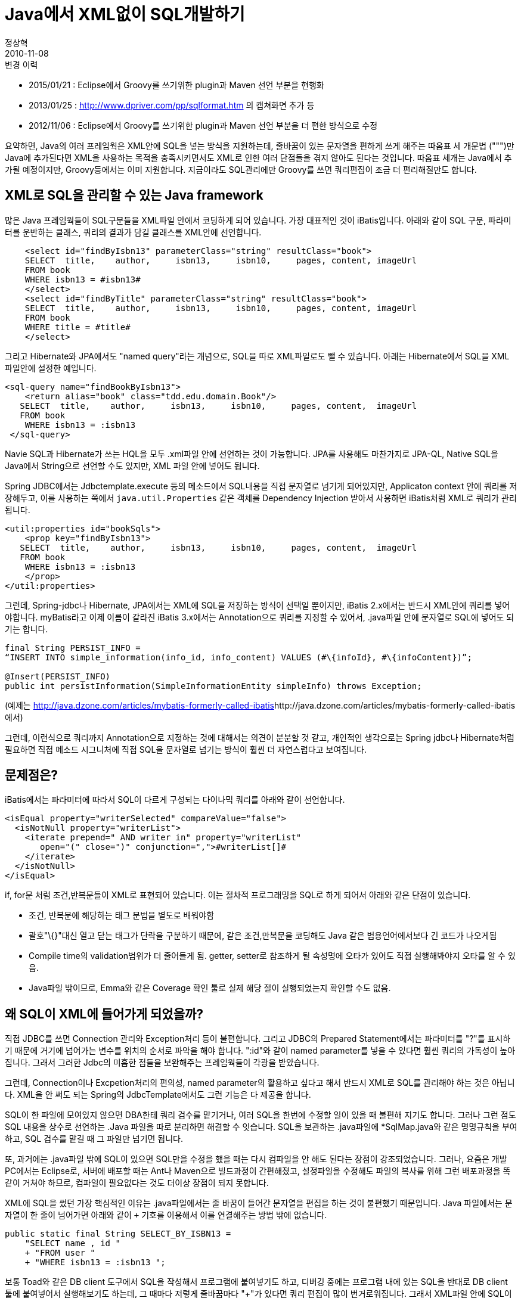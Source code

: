 = Java에서 XML없이 SQL개발하기
정상혁
2010-11-08
:jbake-type: post
:jbake-status: published
:jbake-tags: Java,SQL,XML,MyBatis,Spring-JDBC
:jabke-rootpath: /
:rootpath: /
:content.rootpath: /
:idprefix:

.변경 이력

* 2015/01/21 :  Eclipse에서 Groovy를 쓰기위한  plugin과 Maven 선언 부분을 현행화
* 2013/01/25 : http://www.dpriver.com/pp/sqlformat.htm 의 캡쳐화면 추가 등
* 2012/11/06 :  Eclipse에서 Groovy를 쓰기위한  plugin과 Maven 선언 부분을 더 편한 방식으로 수정

요약하면, Java의 여러 프레임웍은  XML안에 SQL을 넣는 방식을 지원하는데, 줄바꿈이 있는 문자열을 편하게 쓰게 해주는 따옴표 세 개문법 (""")만 Java에 추가된다면 XML을 사용하는 목적을 충족시키면서도 XML로 인한 여러 단점들을 겪지 않아도 된다는 것입니다. 따옴표 세개는 Java에서 추가될 예정이지만, Groovy등에서는 이미 지원합니다. 지금이라도 SQL관리에만 Groovy를 쓰면 쿼리편집이 조금 더 편리해질만도 합니다.

== XML로 SQL을 관리할 수 있는 Java framework
많은 Java 프레임웍들이 SQL구문들을 XML파일 안에서 코딩하게 되어 있습니다.
가장 대표적인 것이 iBatis입니다. 아래와 같이 SQL 구문, 파라미터를 운반하는 클래스,  쿼리의 결과가 담길 클래스를 XML안에 선언합니다.

[source,xml]
----
    <select id="findByIsbn13" parameterClass="string" resultClass="book">
    SELECT  title,    author,     isbn13,     isbn10,     pages, content, imageUrl
    FROM book
    WHERE isbn13 = #isbn13#
    </select>
    <select id="findByTitle" parameterClass="string" resultClass="book">
    SELECT  title,    author,     isbn13,     isbn10,     pages, content, imageUrl
    FROM book
    WHERE title = #title#
    </select>
----

그리고 Hibernate와 JPA에서도 "named query"라는 개념으로, SQL을 따로 XML파일로도 뺄 수 있습니다. 아래는 Hibernate에서 SQL을 XML 파일안에 설정한 예입니다.

[source,xml]
----
<sql-query name="findBookByIsbn13">
    <return alias="book" class="tdd.edu.domain.Book"/>
   SELECT  title,    author,     isbn13,     isbn10,     pages, content,  imageUrl
   FROM book
    WHERE isbn13 = :isbn13
 </sql-query>
----

Navie SQL과 Hibernate가 쓰는 HQL을 모두 .xml파일 안에 선언하는 것이 가능합니다. JPA를 사용해도 마찬가지로 JPA-QL, Native SQL을 Java에서 String으로 선언할 수도 있지만, XML 파일 안에 넣어도 됩니다.

Spring JDBC에서는 Jdbctemplate.execute 등의 메소드에서 SQL내용을 직접 문자열로 넘기게 되어있지만, Applicaton context 안에 쿼리를 저장해두고, 이를 사용하는 쪽에서 `java.util.Properties` 같은 객체를 Dependency Injection 받아서 사용하면 iBatis처럼 XML로 쿼리가 관리됩니다.

[source,xml]
----
<util:properties id="bookSqls">
    <prop key="findByIsbn13">
   SELECT  title,    author,     isbn13,     isbn10,     pages, content,  imageUrl
   FROM book
    WHERE isbn13 = :isbn13
    </prop>
</util:properties>
----

그런데, Spring-jdbc나 Hibernate, JPA에서는 XML에 SQL을 저장하는 방식이 선택일 뿐이지만, iBatis 2.x에서는 반드시 XML안에 쿼리를 넣어야합니다.  myBatis라고 이제 이름이 갈라진 iBatis 3.x에서는 Annotation으로 쿼리를 지정할 수 있어서, .java파일 안에 문자열로 SQL에 넣어도 되기는 합니다.

[source,xml]
----
final String PERSIST_INFO =
“INSERT INTO simple_information(info_id, info_content) VALUES (#\{infoId}, #\{infoContent})”;

@Insert(PERSIST_INFO)
public int persistInformation(SimpleInformationEntity simpleInfo) throws Exception;
----

(예제는 http://java.dzone.com/articles/mybatis-formerly-called-ibatis[]http://java.dzone.com/articles/mybatis-formerly-called-ibatis 에서)

그런데, 이런식으로 쿼리까지 Annotation으로 지정하는 것에 대해서는 의견이 분분할 것 같고, 개인적인 생각으로는 Spring jdbc나 Hibernate처럼 필요하면 직접 메소드 시그니처에 직접 SQL을 문자열로 넘기는 방식이 훨씬 더 자연스럽다고 보여집니다.

== 문제점은?
iBatis에서는 파라미터에 따라서 SQL이 다르게 구성되는 다이나믹 쿼리를 아래와 같이 선언합니다.

[source,xml]
----
<isEqual property="writerSelected" compareValue="false">
  <isNotNull property="writerList">
    <iterate prepend=" AND writer in" property="writerList"
       open="(" close=")" conjunction=",">#writerList[]#
    </iterate>
  </isNotNull>
</isEqual>
----

if, for문 처럼 조건,반복문들이 XML로 표현되어 있습니다. 이는 절차적 프로그래밍을 SQL로 하게 되어서 아래와 같은 단점이 있습니다.

* 조건, 반복문에 해당하는 태그 문법을 별도로 배워야함
* 괄호"\{}"대신 열고 닫는 태그가 단락을 구분하기 때문에, 같은 조건,만복문을 코딩해도 Java 같은 범용언어에서보다 긴 코드가 나오게됨
* Compile time의 validation범위가 더 줄어들게 됨.  getter, setter로 참조하게 될 속성명에 오타가 있어도 직접 실행해봐야지 오타를 알 수 있음.
* Java파일 밖이므로, Emma와 같은 Coverage 확인 툴로 실제 해당 절이 실행되었는지 확인할 수도 없음.

== 왜 SQL이 XML에 들어가게 되었을까?
직접 JDBC를 쓰면 Connection 관리와 Exception처리 등이 불편합니다.
그리고 JDBC의 Prepared Statement에서는 파라미터를 "?"를 표시하기 때문에 거기에 넘어가는 변수를 위치의 순서로 파악을 해야 합니다.
":id"와 같이 named parameter를 넣을 수 있다면 훨씬 쿼리의 가독성이 높아집니다.
그래서 그러한 Jdbc의 미흡한 점들을 보완해주는 프레임웍들이 각광을 받았습니다.


그런데, Connection이나 Excpetion처리의 편의성, named parameter의 활용하고 싶다고 해서 반드시 XML로 SQL를 관리해야 하는 것은 아닙니다.
XML을 안 써도 되는 Spring의 JdbcTemplate에서도 그런 기능은 다 제공을 합니다.

SQL이 한 파일에 모여있지 않으면  DBA한테 쿼리 검수를 맡기거나, 여러 SQL을 한번에 수정할 일이 있을 때 불편해 지기도 합니다.
그러나 그런 점도 SQL 내용을 상수로 선언하는  .Java 파일을 따로 분리하면 해결할 수 잇습니다.
SQL을 보관하는 .java파일에 *SqlMap.java와 같은 명명규칙을 부여하고,  SQL 검수를 맡길 때 그 파일만 넘기면 됩니다.

또, 과거에는  .java파일 밖에 SQL이 있으면 SQL만을 수정을 했을 때는 다시 컴파일을 안 해도 된다는 장점이 강조되었습니다.
그러나, 요즘은 개발 PC에서는 Eclipse로, 서버에 배포할 때는 Ant나 Maven으로 빌드과정이 간편해졌고, 설정파일을 수정해도 파일의 복사를 위해 그런 배포과정을 똑같이 거쳐야 하므로, 컴파일이 필요없다는 것도 더이상 장점이 되지 못합니다.


XML에 SQL을 썼던 가장 핵심적인 이유는 .java파일에서는 줄 바꿈이 들어간 문자열을 편집을 하는 것이 불편했기 때문입니다.
Java 파일에서는 문자열이 한 줄이 넘어가면 아래와 같이 `+` 기호를 이용해서 이를 연결해주는 방법 밖에 없습니다.

[source,java]
----
public static final String SELECT_BY_ISBN13 =
    "SELECT name , id "
    + "FROM user "
    + "WHERE isbn13 = :isbn13 ";
----

보통 Toad와 같은 DB client 도구에서 SQL을 작성해서 프로그램에 붙여넣기도 하고, 디버깅 중에는 프로그램 내에 있는 SQL을 반대로 DB client 툴에 붙여넣어서 실행해보기도 하는데, 그 때마다 저렇게 줄바꿈마다 "+"가 있다면 쿼리 편집이 많이 번거로워집니다. 그래서 XML파일 안에 SQL이 있으면 줄바꿈이 있는 긴 문자열도 똑같이 붙여넣을 수 있기 때문에, SQL을 개발하는 작업이 훨씬 편해집니다.  이렇게 SQL이 XML안에 들어가다보니 동적쿼리를 만들기 위한 조건,반복문과 각종 파라미터 매핑 클래스등까지 다 XML에 포함되어 버렸고, 앞에서 말한 부작용들이 점점 드러나기시작했습니다.

물론 Eclipse의 설정으로 .java 파일에 붙여넣기를 할 때는 "+"를 넣는 것과 같이 줄을 바꿀 때 필요한 작업들을 자동으로 할 수도 있습니다.

 Windows-Preference-Java-Editor-Typing란의 "Escape text When pasting into a string literal"을 선택하고, 큰 따옴표 하나를 연 채 여러줄을 붙여넣으면, 알아서 줄이 바뀔 때는 " + " 기호를 넣어줍니다.

image:img/sql-without-xml/typing.png[typing.png]

그리고 반대로 이런 여러줄의 String을 DB 접속 툴에 붙여 넣을 때도 http://squirrel-sql.sourceforge.net/[Sql-Squirrel]이나 Toad 같은 툴에서는 그런 "+"와 같은 기호를 제거해 주는 기능이 있기도 합니다.  그리고 웹으로 이런 변환을 해주는 사이트도 있습니다.  http://www.dpriver.com/pp/sqlformat.htm는  여러줄로 된 SQL문장을 Java, C#, Delphi, PHP등 다양한 언어의 문자열 선언으로 변환해줍니다.

image:img/sql-without-xml/sql-formatter.png[sql-formatter.png]

이렇게 편집을 도와주는 설정이나 도구들을 쓰더라도  중간 변환과정에서 몇번의 키 입력과 클릭이 필요해서 아예 그런 과정이 없는 것보다는 번거롭게 느껴집니다. 그래서 문자열 전체를 중간 변환과정없이 편집할 수 있는 XML에 SQL을 선언하기 시작했다고 생각합니다.

== 대안으로 Groovy로 따옴표 3개 문법을 이용해서 SQL 관리하기
Python, Groovy, Scala, Ruby에서 이미 지원하고 있는 '따옴표  3개짜리 문자열 선언'이 Java에도 포함된다면 여러줄의 문자열을 따로 편집하는 불편함을 겪지 않아도 됩니다. 아래와 같이 중간에 줄바꿈이 있어도 전체 SQL 내용이 끊어지지 않고 들어갑니다.

[source,xml]
----
 public static final String SELECT_BY_ISBN13 =    """

  SELECT  title,    author,     isbn13,     isbn10,     pages, content,  imageUrl
   FROM book
   WHERE isbn13 = :isbn13

""";
----

이 따옴표 3개는 이미 JDK7에 포함되는 것이 제안된 상태인데, JDK에 포함될 실험적인 내용을 구현해보는 "Kijaro"라는 프로젝트에서는 https://docs.google.com/View?docid=d36kv8n_32g9zj7pdd[Enhanced String Handling for Java]라는 이름으로 이 명세를 다루고 있습니다. 그러나, 내년 중반기 쯤에 JDK7에 포함되어 발표될 예정인, java의 문법 개선내용을 주로 담고 있는 http://openjdk.java.net/projects/coin/[project coin]에서는 아직 이를 찾아볼 수 없어서, 언제 Java에 반영될지는 아직 미지수입니다.

그렇다면 Java에서 따옴표 3개를 지원해주기 전까지는 계속 XML의 불편함을 감수해야 할까요? 저는 이미 이 문법을 지원하는 Groovy를 SQL관리 용도로 사용해볼만 하다고 생각합니다.

Groovy를 사용하기 위해서는 Eclipse와 Maven에 아래 설정만 해주면 됩니다.


1.Eclipse에서 Groovy plugin 설치


Update site:

* 4.2 (Juno) : http://dist.springsource.org/release/GRECLIPSE/e4.2/
* 3.7 (Indigo) : http://dist.springsource.org/release/GRECLIPSE/e3.7/
* 3.6 (Helios) : http://dist.springsource.org/release/GRECLIPSE/e3.6/

Groovy-Eclipse Configurator for M2Eclipse도  설치가 필요한데, 2번 과정에서 pom.xml에 빨간 줄이 뜨면 Ctrl +1 을 눌러서도 설치할수 있습니다.


2.pom.xml에 Groovy를 compile할 수 있는 plugin과 runtime dependency 추가

Groovy를 Compile하는 Maven plugin은  http://docs.codehaus.org/display/GMAVEN/Home[Gmaven] 과 http://groovy.codehaus.org/Groovy-Eclipse+compiler+plugin+for+Maven[Groovy-Eclipse Compiler Plugin For Maven]이 있습니다. 후자가 Eclipse 최신버전의 me2와 더 나은 궁합을 보여줘서 컴파일을 할 때는 후자를 선택했습니다.


(1)Dependencies에 선언 추가

[source,xml]
----
<dependency>
    <groupId>org.codehaus.groovy</groupId>
    <artifactId>groovy-all</artifactId>
    <version>2.4.5</version>
</dependency>
----

(2)build-plugins 에 아래 내용 추가

[source,xml]
----
               <plugin>
                <groupId>org.apache.maven.plugins</groupId>
                <artifactId>maven-compiler-plugin</artifactId>
                <version>2.3.2</version>
                <configuration>
                    <compilerId>groovy-eclipse-compiler</compilerId>
                    <meminitial>128m</meminitial>
                    <maxmem>512m</maxmem>
                    <source>1.8</source>
                    <target>1.8</target>
                    <encoding>utf-8</encoding>
                </configuration>
                <dependencies>
                    <dependency>
                        <groupId>org.codehaus.groovy</groupId>
                        <artifactId>groovy-eclipse-compiler</artifactId>
                        <version>2.7.0-01</version>
                    </dependency>
                </dependencies>
            </plugin>

<plugin>
----

3.Groovy 사용

그리고 New-> groovy class를 선택하여서 java 파일 작성하듯이 클래스를 만듭니다.

image:img/sql-without-xml/new-groovy-class.png[new-groovy-class.png,title="new_groovy_class.png"]

Java 문법을 그대로 쓸 수 있으니 따옴표 3개를 쓸 수 있다는 점만 다르다고 생각해도 됩니다. 아래와 같이 .groovy 파일 안에 들어간 SQL이 색깔도 다르게 표시되어 비교적 가독성이 높게 표시되는 것을 확인할 수 있습니다.

image:img/sql-without-xml/groovy-sqls.png[roovy-sqls.png]


그런 다음 DAO 등 SQL을 호출하는 쪽에서는 이 상수 문자열을 바로 참조합니다. 상수 선언이 되어 있으니 아래와 같이 오타를 쳐도 미리 알려주고, Ctrl + Space를 치면 자동완성도 됩니다.

image:img/sql-without-xml/typing-error.png[typing-error.png]


Dynamic SQL의 경우에도 직접 Java안에서 if문으로 써서 적어주면 됩니다. 아래와 같이 EclEmma 같은 도구로 coverage를 측정하면, 실제 실행되지 않은 조건분기도 눈으로 보입니다.

image:img/sql-without-xml/coverage.png[image]

위의 코드를 Spring-JDBC를 사용했는데, 필요하다면 Hibernate나 http://commons.apache.org/dbutils/apidocs/index.html[apache commons DBUtils]에서도 적용 가능한 방법입니다. 다만 Hibernate에서는 Criteria 같은 것을 이용하면 문자열로 길게 쓰는 쿼리가 많이 나오지는 않을 것으로 예상합니다. 그리고 myBatis(iBatis 3.0)의 Annotation으로 지정하는 쿼리 문자열에서도 똑같이 참조할  수 있습니다. static final String으로 선언된 문자열 상수만 쓰는 것이기 때문에 Groovy의 성능문제도 걱정할 필요가 없습니다.

단점과 꺼림직함도 물론 있습니다. 별도의 Eclipse plugin을 설치해야 하기 때문에, 이미 많은 수의 Plugin을 설치해서 Eclipse가 무겁다고 느껴지는 개발환경에서는 다소 부담이 될지 모른다는 점입니다. Groovy가 거의 java와 같은 문법을 지원하기는하지만, 이 문법 하나 때문에 새로운 언어를 도입하는 것이 과하다고 느끼시는 분들도 계실 것입니다. 이 문법을 위해서 Groovy의 다른 부분은 쓰지 않는데도 Runtime에 Groovy의 라이브러리를 올리는 것이 부담스러울 수도 있습니다. (따옴표 3개와 같은 Groovy만의 문법을 바이트코드로 변환하는 작업은 Compile time에 이루어지지만, Groovy로 선언한 객체는 groovy.lang.GroovyObject를 상속해야 하기 때문에, 다른 기능을 쓰지 않더라도 Runtime에서 추가 라이브러리가 필요합니다.) 그런 분들은 언제가 될지는 몰라도 Java에서 따옴표 3개를 지원하는 때까지 기다리는 것이 좋으실듯합니다.

SQL을 XML에 쓰는 것이 전혀 불편하지 않다고 느끼신다면 계속 하던대로 개발을 하면 되겠지만, 저는 위의 시도가 조금이라도 더 편한 개발환경을 만든다고 생각합니다.

